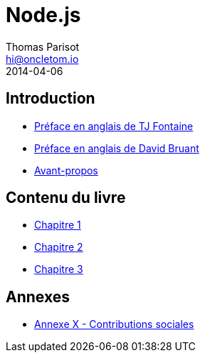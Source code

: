 = Node.js
Thomas Parisot <hi@oncletom.io>
2014-04-06
:homepage: https://npmjs.org/nodebook

== Introduction

- link:foreword-en.adoc[Préface en anglais de TJ Fontaine]
- link:foreword-fr.adoc[Préface en anglais de David Bruant]
- link:preamble.adoc[Avant-propos]

== Contenu du livre

- link:chapter-01/index.adoc[Chapitre 1]
- link:chapter-02/index.adoc[Chapitre 2]
- link:chapter-03/index.adoc[Chapitre 3]

== Annexes

- link:AX-social-contributions.adoc[Annexe X - Contributions sociales]

